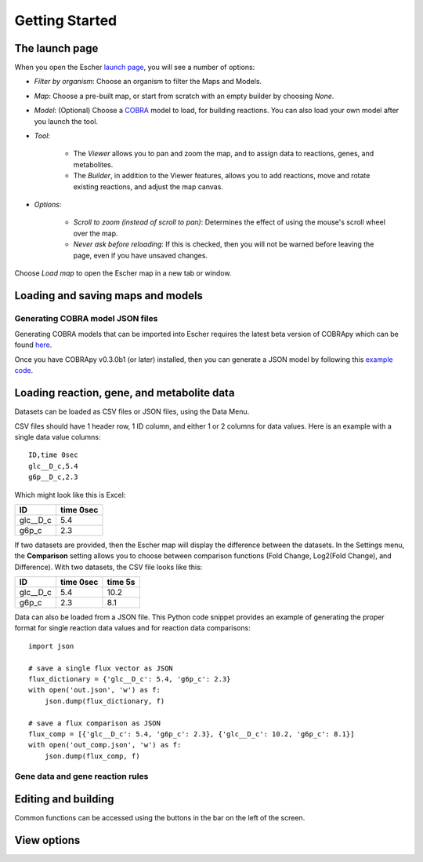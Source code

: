 Getting Started
---------------

The launch page
===============

When you open the Escher `launch page`_, you will see a number of options:

.. image:: _static/launch_page.png

- *Filter by organism*: Choose an organism to filter the Maps and Models.
- *Map*: Choose a pre-built map, or start from scratch with an empty builder by
  choosing *None*.
- *Model*: (Optional) Choose a COBRA_ model to load, for building reactions. You
  can also load your own model after you launch the tool.
- *Tool*:

    - The *Viewer* allows you to pan and zoom the map, and to assign data to
      reactions, genes, and metabolites.
    - The *Builder*, in addition to the Viewer features, allows you to add
      reactions, move and rotate existing reactions, and adjust the map canvas.

- *Options*:

    - *Scroll to zoom (instead of scroll to pan)*: Determines the effect of using
      the mouse's scroll wheel over the map.
    - *Never ask before reloading*: If this is checked, then you will not be
      warned before leaving the page, even if you have unsaved changes.

Choose *Load map* to open the Escher map in a new tab or window.

Loading and saving maps and models
==================================

.. image:: _static/map_menu.png

.. image:: _static/model_menu.png

Generating COBRA model JSON files
^^^^^^^^^^^^^^^^^^^^^^^^^^^^^^^^^

Generating COBRA models that can be imported into Escher requires the latest
beta version of COBRApy which can be found here_.

Once you have COBRApy v0.3.0b1 (or later) installed, then you can generate a
JSON model by following this `example code`_.

.. _loading-reaction-gene-and-metabolite-data:

Loading reaction, gene, and metabolite data
===========================================

Datasets can be loaded as CSV files or JSON files, using the Data Menu.

.. image:: _static/data_menu.png

CSV files should have 1 header row, 1 ID column, and either 1 or 2 columns for
data values. Here is an example with a single data value columns::

    ID,time 0sec
    glc__D_c,5.4
    g6p__D_c,2.3

Which might look like this is Excel:    

========= =========
ID        time 0sec
========= =========
glc__D_c  5.4
g6p_c     2.3
========= =========
   
If two datasets are provided, then the Escher map will display the difference
between the datasets. In the Settings menu, the **Comparison** setting allows
you to choose between comparison functions (Fold Change, Log2(Fold Change), and
Difference). With two datasets, the CSV file looks like this:
 
========= ========= =========
ID        time 0sec time 5s
========= ========= =========
glc__D_c  5.4       10.2
g6p_c     2.3        8.1
========= ========= =========
    
Data can also be loaded from a JSON file. This Python code snippet provides an
example of generating the proper format for single reaction data values and for
reaction data comparisons::

    import json

    # save a single flux vector as JSON
    flux_dictionary = {'glc__D_c': 5.4, 'g6p_c': 2.3}
    with open('out.json', 'w') as f:
	json.dump(flux_dictionary, f) 

    # save a flux comparison as JSON 
    flux_comp = [{'glc__D_c': 5.4, 'g6p_c': 2.3}, {'glc__D_c': 10.2, 'g6p_c': 8.1}]
    with open('out_comp.json', 'w') as f: 
	json.dump(flux_comp, f)

Gene data and gene reaction rules
^^^^^^^^^^^^^^^^^^^^^^^^^^^^^^^^^

.. _editing-and-building:

Editing and building
====================

.. image:: _static/edit_menu.png

Common functions can be accessed using the buttons in the bar on the left of the
screen.

.. image:: _static/bar.png

View options
============

.. image:: _static/view_menu.png


.. _`launch page`: http://escher.github.io
.. _COBRA: http://opencobra.github.io
.. _here: https://github.com/opencobra/cobrapy/releases
.. _`example code`: http://nbviewer.ipython.org/github/zakandrewking/escher/blob/master/docs/notebooks/json_models_in_cobrapy.ipynb

